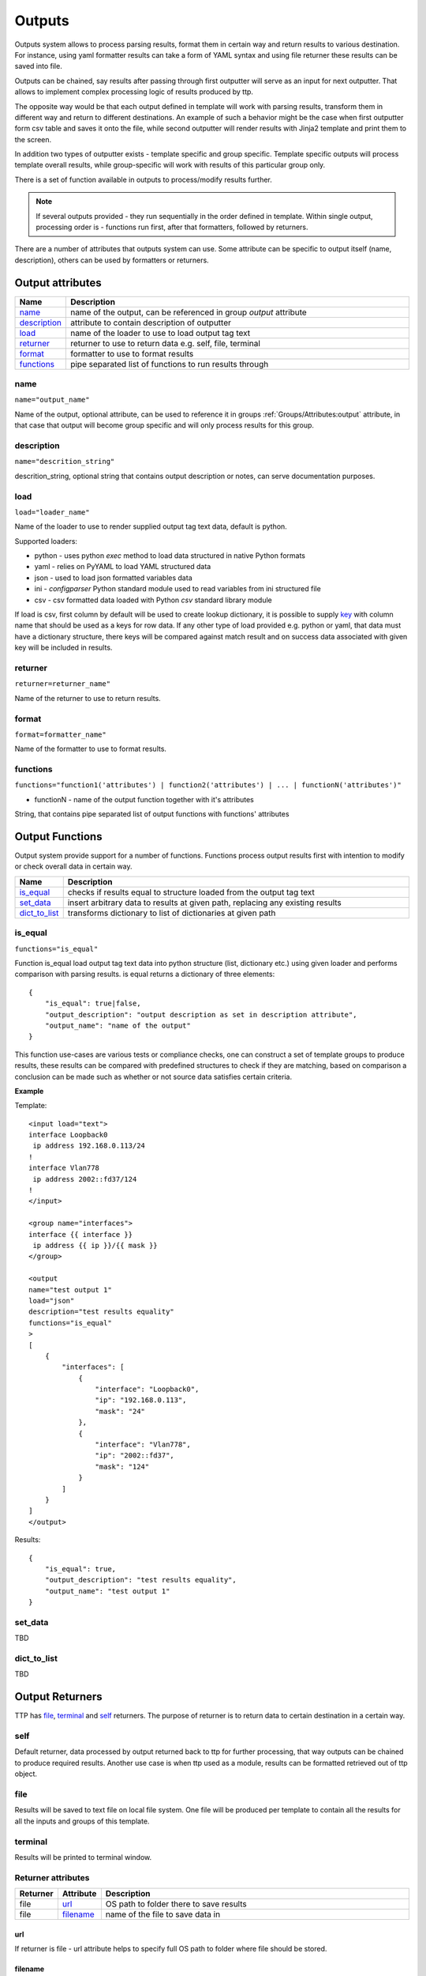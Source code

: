 Outputs
=======

Outputs system allows to process parsing results, format them in certain way and return results to various destination. For instance, using yaml formatter results can take a form of YAML syntax and using file returner these results can be saved into file.

Outputs can be chained, say results after passing through first outputter will serve as an input for next outputter. That allows to implement complex processing logic of results produced by ttp.

The opposite way would be that each output defined in template will work with parsing results, transform them in different way and return to different destinations. An example of such a behavior might be the case when first outputter form csv table and saves it onto the file, while second outputter will render results with Jinja2 template and print them to the screen.

In addition two types of outputter exists - template specific and group specific. Template specific outputs will process template overall results, while group-specific will work with results of this particular group only.

There is a set of function available in outputs to process/modify results further.

.. note:: If several outputs provided - they run sequentially in the order defined in template. Within single output, processing order is - functions run first, after that formatters, followed by returners. 

There are a number of attributes that outputs system can use. Some attribute can be specific to output itself (name, description), others can be used by formatters or returners. 

Output attributes
-----------------

.. list-table::
   :widths: 10 90
   :header-rows: 1

   * - Name
     - Description
   * - `name`_ 
     - name of the output, can be referenced in group *output* attribute
   * - `description`_ 
     - attribute to contain description of outputter
   * - `load`_ 
     - name of the loader to use to load output tag text
   * - `returner`_ 
     - returner to use to return data e.g. self, file, terminal
   * - `format`_ 
     - formatter to use to format results
   * - `functions`_ 
     - pipe separated list of functions to run results through         

name
******************************************************************************
``name="output_name"``

Name of the output, optional attribute, can be used to reference it in groups :ref:`Groups/Attributes:output` attribute, in that case that output will become group specific and will only process results for this group. 

description
******************************************************************************
``name="descrition_string"``

descrition_string, optional string that contains output description or notes, can serve documentation purposes.

load
******************************************************************************
``load="loader_name"``    

Name of the loader to use to render supplied output tag text data, default is python.

Supported loaders:

* python - uses python *exec* method to load data structured in native Python formats
* yaml - relies on PyYAML to load YAML structured data
* json - used to load json formatted variables data
* ini - *configparser* Python standard module used to read variables from ini structured file
* csv - csv formatted data loaded with Python *csv* standard library module

If load is csv, first column by default will be used to create lookup dictionary, it is possible to supply `key`_ with column name that should be used as a keys for row data. If any other type of load provided e.g. python or yaml, that data must have a dictionary structure, there keys will be compared against match result and on success data associated with given key will be included in results.
     
returner
******************************************************************************
``returner=returner_name"``    

Name of the returner to use to return results.

format
******************************************************************************
``format=formatter_name"``    

Name of the formatter to use to format results.

functions
******************************************************************************
``functions="function1('attributes') | function2('attributes') | ... | functionN('attributes')"``

* functionN - name of the output function together with it's attributes

String, that contains pipe separated list of output functions with functions' attributes

Output Functions
------------------------------------------------------------------------------

Output system provide support for a number of functions. Functions process output results first with intention to modify or check overall data in certain way.

.. list-table::
   :widths: 10 90
   :header-rows: 1

   * - Name
     - Description
   * - `is_equal`_ 
     - checks if results equal to structure loaded from the output tag text 
   * - `set_data`_
     - insert arbitrary data to results at given path, replacing any existing results
   * - `dict_to_list`_
     - transforms dictionary to list of dictionaries at given path	 
     
is_equal
******************************************************************************
``functions="is_equal"``

Function is_equal load output tag text data into python structure (list, dictionary etc.) using given loader and performs comparison with parsing results. is equal returns a dictionary of three elements::

    {
        "is_equal": true|false,
        "output_description": "output description as set in description attribute",
        "output_name": "name of the output"
    } 
    
This function use-cases are various tests or compliance checks, one can construct a set of template groups to produce results, these results can be compared with predefined structures to check if they are matching, based on comparison a conclusion can be made such as whether or not source data satisfies certain criteria.

**Example**

Template::

    <input load="text">
    interface Loopback0
     ip address 192.168.0.113/24
    !
    interface Vlan778
     ip address 2002::fd37/124
    !
    </input>
    
    <group name="interfaces">
    interface {{ interface }}
     ip address {{ ip }}/{{ mask }}
    </group>
    
    <output
    name="test output 1"
    load="json"
    description="test results equality"
    functions="is_equal"
    >
    [
        {
            "interfaces": [
                {
                    "interface": "Loopback0",
                    "ip": "192.168.0.113",
                    "mask": "24"
                },
                {
                    "interface": "Vlan778",
                    "ip": "2002::fd37",
                    "mask": "124"
                }
            ]
        }
    ]
    </output>
    
Results::

    {
        "is_equal": true,
        "output_description": "test results equality",
        "output_name": "test output 1"
    }
  
set_data
******************************************************************************

TBD
  
dict_to_list
******************************************************************************

TBD

Output Returners
------------------------------------------------------------------------------
     
TTP has `file`_, `terminal`_ and `self`_ returners. The purpose of returner is to return data to certain destination in a certain way.
  
self
******************************************************************************

Default returner, data processed by output returned back to ttp for further processing, that way outputs can be chained to produce required results. Another use case is when ttp used as a module, results can be formatted retrieved out of ttp object.

file
******************************************************************************

Results will be saved to text file on local file system. One file will be produced per template to contain all the results for all the inputs and groups of this template.

terminal
******************************************************************************

Results will be printed to terminal window.

Returner attributes
******************************************************************************

.. list-table::
   :widths: 10 10 80
   :header-rows: 1
   
   * - Returner
     - Attribute
     - Description   
     
   * - file
     - `url`_
     - OS path to folder there to save results
   * - file
     - `filename`_ 
     - name of the file to save data in  
	 
url
^^^^^^^^^^^^^^^^^^^^^^^^^^^^^^^^^^^^^^^^^^^^^^^^^^^^^^^^^^^^^^^^^^^^^^^^^^^^^^

If returner is file - url attribute helps to specify full OS path to folder where file should be stored.

filename
^^^^^^^^^^^^^^^^^^^^^^^^^^^^^^^^^^^^^^^^^^^^^^^^^^^^^^^^^^^^^^^^^^^^^^^^^^^^^^

If returner is file - filename specifies the name of the file to save data in. Filename attribute support a number of formatters.

Time filename formatters::

   * ``%m``  Month as a decimal number [01,12].
   * ``%d``  Day of the month as a decimal number [01,31].
   * ``%H``  Hour (24-hour clock) as a decimal number [00,23].
   * ``%M``  Minute as a decimal number [00,59].
   * ``%S``  Second as a decimal number [00,61].
   * ``%z``  Time zone offset from UTC.
   * ``%a``  Locale's abbreviated weekday name.
   * ``%A``  Locale's full weekday name.
   * ``%b``  Locale's abbreviated month name.
   * ``%B``  Locale's full month name.
   * ``%c``  Locale's appropriate date and time representation.
   * ``%I``  Hour (12-hour clock) as a decimal number [01,12].
   * ``%p``  Locale's equivalent of either AM or PM. 
   
For instance, filename="OUT_%Y-%m-%d_%H-%M-%S_results.txt" will be rendered to "OUT_2019-09-09_18-19-58_results.txt" filename. By default filename is set to "output_<ctime>.txt", where "ctime" is a string produced after rendering "%Y-%m-%d_%H-%M-%S" by python time.strftime() function.
     
Output Formatters
------------------------------------------------------------------------------

TTP supports `raw`_, `yaml`_, `json`_, `csv`_, `jinja2`_, `pprint`_, `tabulate`_, `table`_ formatters. Formatters have a number of attributes that can be used to supply additional information or modify behavior. 

In general case formatters take python structured data - dictionary, list, list of dictionaries etc. - as an input, format that data in certain way and return string representation of results, except for `raw`_ output formatter, which just returns input data without modifying it.

raw
******************************************************************************

If format is raw, no formatting will be applied and native python structure will be returned, results will not be converted to string.

yaml
******************************************************************************

**Prerequisites**: Python PyYAML library needs to be installed

This formatter will run results through PyYAML module to produce YAML structured results.

JSON
******************************************************************************

This formatter will run results through Python built-in JSON module ``dumps`` method to produce `JSON (JavaScript Object Notation) <http://json.org>` structured results. 

.. note:: json.dumps() will have these additional attributes set ``sort_keys=True, indent=4, separators=(',', ': ')``

pprint
******************************************************************************

As the name implies, python built-in pprint module will be used to structure python data in a more readable.

table
******************************************************************************

This formatter will transform results into a list of lists, where first list item will represent table headers, all the rest of items will represent table rows. 

For table formatter to work correctly, results data should have certain structure, namely:

* list of flat dictionaries 
* single flat dictionary
* dictionary of flat dictionaries if `key`_ attribute provided

Flat dictionary - such a dictionary where all values are strings. It is not a limitation and in fact dictionary values can be of any structure, but they will be placed in table as is.

**Example**

Template::

    <input load="text">
    interface Loopback0
     ip address 192.168.0.113/24
    !
    interface Vlan778
     ip address 2002::fd37/124
    !
    </input>
    
    <input load="text">
    interface Loopback10
     ip address 192.168.0.10/24
    !
    interface Vlan710
     ip address 2002::fd10/124
    !
    </input>

    <group>
    interface {{ interface }}
     ip address {{ ip }}/{{ mask }}
    </group>
    
    <output format="pprint" returner="terminal"/>
    
    <output format="table" returner="terminal"/>

Results::

    First output will print to terminal, after passing results through pprint function:
    [   [   {'interface': 'Loopback0', 'ip': '192.168.0.113', 'mask': '24'},
            {'interface': 'Vlan778', 'ip': '2002::fd37', 'mask': '124'}],
        [   {'interface': 'Loopback10', 'ip': '192.168.0.10', 'mask': '24'},
            {'interface': 'Vlan710', 'ip': '2002::fd10', 'mask': '124'}]]
            
    Above data will serve as an input to second outputter, that outputter 
	will format data in table list of lists:
    [['interface', 'ip', 'mask'], 
	['Loopback0', '192.168.0.113', '24'], 
	['Vlan778', '2002::fd37', '124'], 
	['Loopback10', '192.168.0.10', '24'], 
	['Vlan710', '2002::fd10', '124']]

.. note:: csv and tabulate outputters use table outputter to construct a list of lists, after that they use it to represent data in certain format. Meaning all the attributes supported by table outputter, inherently supported by csv and tabulate outputters.

csv
******************************************************************************

This outputter takes parsing result as an input, transforms it in list of lists using table outputter and emits csv structured table.

**Example**

Template::

    <input load="text">
    interface Loopback0
     ip address 192.168.0.113/24
    !
    interface Vlan778
     ip address 2002::fd37/124
    !
    </input>

    <group>
    interface {{ interface }}
     ip address {{ ip }}/{{ mask }}
    </group>
    
    <output format="csv" returner="terminal"/>
	
Results::

    interface,ip,mask
    Loopback0,192.168.0.113,24
    Vlan778,2002::fd37,124

tabulate
******************************************************************************

**Prerequisites:** tabulate module needs to be installed on the system.

Tabulate outputter uses python tabulate module to transform and emit results in a plain-text table.

**Example**

Template::

    <input load="text">
    interface Loopback0
     ip address 192.168.0.113/24
    !
    interface Vlan778
     ip address 2002::fd37/124
    !
    </input>
    
    <group>
    interface {{ interface }}
     ip address {{ ip }}/{{ mask }}
    </group>
    
    <output format="tabulate" returner="terminal"/>
	
Results::

    interface    ip               mask
    -----------  -------------  ------
    Loopback0    192.168.0.113      24
    Vlan778      2002::fd37        124

jinja2
******************************************************************************

**Prerequisites:** Jinja2 module needs to be installed on the system

This outputters allow to render parsing results with jinja2 template. Jinja2 template can be enclosed in output tag text data. Jinja2 templates can help to produce any text output out of parsing results. There are lots of use cases for it, to name a few:

* vendor configuration translator - parse vendor A configuration, emit configuration for vendor B
* markdown - use Jinja2 template to produce markdown report etc.

Within jinja2, the whole parsing results data passed into the renderer within `_data_` variable, that variable can be referenced in template accordingly.

**Example**

Template::

    <input load="text">
    interface Loopback0
     ip address 192.168.0.113/24
    !
    interface Vlan778
     ip address 2002::fd37/124
    !
    </input>
    
    <input load="text">
    interface Loopback10
     ip address 192.168.0.10/24
    !
    interface Vlan710
     ip address 2002::fd10/124
    !
    </input>
    
    <group>
    interface {{ interface }}
     ip address {{ ip }}/{{ mask }}
    </group>
    
    <output format="jinja2" returner="terminal">
    {% for input_result in _data_ %}
    {% for item in input_result %}
    if_cfg id {{ item['interface'] }}
        ip address {{ item['ip'] }} 
		subnet mask {{ item['mask'] }}
    #
    {% endfor %}
    {% endfor %}
    </output>
	
Results::

    if_cfg id Loopback0
        ip address 192.168.0.113
        subnet mask 24
    #
    if_cfg id Vlan778
        ip address 2002::fd37
        subnet mask 124
    #
    if_cfg id Loopback10
        ip address 192.168.0.10
        subnet mask 24
    #
    if_cfg id Vlan710
        ip address 2002::fd10
        subnet mask 124
    #
	
Formatter attributes
******************************************************************************

.. list-table::
   :widths: 30 10 60
   :header-rows: 1
   
   * - Formatter
     - Attribute
     - Description  
   * - table, csv, tabulate 
     - `path`_ 
     - dot separated string that denotes path to data within results tree
   * - tabulate
     - `format_attributes`_ 
     - string of `*args`, `**kwargs` to pass to formatter
   * - table, csv, tabulate
     - `headers`_    
     - comma separated string of table headers    
   * - csv
     - `sep`_ 
     - character to separate items, by default it is comma
   * - table, csv, tabulate 
     - `missing`_ 
     - string to replace missing items based on provided headers
   * - table, csv, tabulate 
     - `key`_ 
     - string to use while flattening dictionary of data results


path
^^^^^^^^^^^^^^^^^^^^^^^^^^^^^^^^^^^^^^^^^^^^^^^^^^^^^^^^^^^^^^^^^^^^^^^^^^^^^^
``path="path_to_data"``  

* path_to_data - dot separated string of path items within results tree, used to specify location of data to work with.

In the case when results data is a nested structure and we want to output only part of it in a certain format, path attribute can be used to identify the portion of results to work with.

**Supported by:** table, csv, tabulate output formatters

**Example**

In this example we want to emit BGP peers in a table format, however, list of peer dictionaries is nested within results tree behind *bgp_config* and *peers* sections. We can set `path` to `bgp_config.peers` value to reference required data and pass it through output formatter, in this case csv. 

Template::

    <input load="text">
    router bgp 65100
      neighbor 10.145.1.9
        description vic-mel-core1
      !
      neighbor 192.168.101.1
        description qld-bri-core1
    </input>
    
    <group name="bgp_config">
    router bgp {{ bgp_as }}
     <group name="peers">
      neighbor {{ peer }}
        description {{ description  }}
     </group>
    </group> 
    
    <output name="out1" format="pprint" returner="terminal"/>
    
    <output name="out2" path="bgp_config.peers" format="csv" returner="terminal"/>
	
Results::

    [   {   'bgp_config': {   'bgp_as': '65100',
                              'peers': [   {   'description': 'vic-mel-core1',
                                               'peer': '10.145.1.9'},
                                           {   'description': 'qld-bri-core1',
                                               'peer': '192.168.101.1'}]}}]
    description,peer
    vic-mel-core1,10.145.1.9
    qld-bri-core1,192.168.101.1
	
Outputter *out1* will emit data in native python format but structured by pprint for ease of read, while outputter `out2` will format peers data in a table using tabulate formatter. Returner *terminal* will print results to command line screen.

format_attributes
^^^^^^^^^^^^^^^^^^^^^^^^^^^^^^^^^^^^^^^^^^^^^^^^^^^^^^^^^^^^^^^^^^^^^^^^^^^^^^
``format_attributes="**args, **kwargs"``

* args - list of attribute values e.g. `value1, value2, value3`, to pass to formatter
* kwargs - list of attribute name-value pairs e.g. `key1=value1, key2-value2`, to pass to formatter

**Supported by**: tabulate output formatter

Some outputters can be invoked with a number of additional arguments to modify their behavior, this arguments can be passed to them using *format_attributes* attribute.

**Example**

Tabulate outputter supports a number of table formates that can be specified using `tablefmt` argument, in below template data will be formatted using tabulate formatter with tabulate table format set to `fancy_grid` and results will be printer to terminal screen.

Template::

    <input load="text">
    router bgp 65100
      neighbor 10.145.1.9
        description vic-mel-core1
      !
      neighbor 192.168.101.1
        description qld-bri-core1
    </input>
    
    <group name="bgp_config">
    router bgp {{ bgp_as }}
     <group name="peers">
      neighbor {{ peer }}
        description {{ description  }}
     </group>
    </group> 
        
    <output name="out2" path="bgp_config.peers" format="csv" 
	returner="terminal" format_attributes="tablefmt='fancy_grid'"/>
	
Results::

    ╒═══════════════╤═══════════════╕
    │ description   │ peer          │
    ╞═══════════════╪═══════════════╡
    │ vic-mel-core1 │ 10.145.1.9    │
    ├───────────────┼───────────────┤
    │ qld-bri-core1 │ 192.168.101.1 │
    ╘═══════════════╧═══════════════╛
	
headers
^^^^^^^^^^^^^^^^^^^^^^^^^^^^^^^^^^^^^^^^^^^^^^^^^^^^^^^^^^^^^^^^^^^^^^^^^^^^^^
``headers="header1, header2, ... headerN"``  

* headers - comma separated string of table headers

Table formatter will identify the list of headers automatically, however, their order will be undefined and can change. To solve that problem, predefined list of headers can be supplied to formatter. Headers have to match key names of the results dictionaries and they are case sensitive.

**Supported by:** table, csv, tabulate output formatters

**Example**

Template::

    <input load="text">
    interface Loopback0
     description Router-id-loopback
     ip address 192.168.0.113/24
    !
    interface Vlan778
     description CPE_Acces_Vlan
     ip address 2002::fd37/124
     ip vrf CPE1
    !
    </input>
    
    <group>
    interface {{ interface }}
     ip address {{ ip }}/{{ mask }}
     description {{ description }}
     ip vrf {{ vrf }}
    </group>
    
    <output 
    format="tabulate" 
    returner="terminal"
    headers="interface, description, vrf, ip, mask"
    />

Results::

    interface    description         vrf    ip               mask
    -----------  ------------------  -----  -------------  ------
    Loopback0    Router-id-loopback         192.168.0.113      24
    Vlan778      CPE_Acces_Vlan      CPE1   2002::fd37        124
	
sep
^^^^^^^^^^^^^^^^^^^^^^^^^^^^^^^^^^^^^^^^^^^^^^^^^^^^^^^^^^^^^^^^^^^^^^^^^^^^^^
``sep="char"``  

* char - separator character to use for csv formatter, default value is comma ","

**Supported by:** csv output formatter

missing
^^^^^^^^^^^^^^^^^^^^^^^^^^^^^^^^^^^^^^^^^^^^^^^^^^^^^^^^^^^^^^^^^^^^^^^^^^^^^^
``missing="value"``  

* value - string to use to substitute empty cells in table, default is empty - ""

**Supported by:** table, csv, tabulate output formatters

**Example**

Template::

    <input load="text">
    interface Loopback0
     description Router-id-loopback
     ip address 192.168.0.113/24
    !
    interface Vlan778
     ip address 2002::fd37/124
     ip vrf CPE1
    !
    </input>
    
    <group>
    interface {{ interface }}
     ip address {{ ip }}/{{ mask }}
     description {{ description }}
     ip vrf {{ vrf }}
    </group>
    
    <output 
    format="tabulate" 
    returner="terminal"
	missing="UNDEFINED"
    />
	
Results::

    description         interface    ip               mask  vrf
    ------------------  -----------  -------------  ------  ---------
    Router-id-loopback  Loopback0    192.168.0.113      24  UNDEFINED
    UNDEFINED           Vlan778      2002::fd37        124  CPE1
	
key
^^^^^^^^^^^^^^^^^^^^^^^^^^^^^^^^^^^^^^^^^^^^^^^^^^^^^^^^^^^^^^^^^^^^^^^^^^^^^^
``key="name"``

* name - name of the key to use in a dictionary to associate data value

This attribute helps to solve specific problem when results data is a dictionary of dictionaries similar to this::

    {
        "Loopback0": {
            "description": "Router-id-loopback",
            "ip": "192.168.0.113",
            "mask": "24"
        },
        "Vlan778": {
            "ip": "2002::fd37",
            "mask": "124",
            "vrf": "CPE1"
        }
    }
	
If ``key`` will be set to "intf_name", above data will be transformed into list of dictionaries such as::

    [
        {
		    "intf_name": "Loopback0",
            "description": "Router-id-loopback",
            "ip": "192.168.0.113",
            "mask": "24"
        },
        {
		    "intf_name": "Vlan778",
            "ip": "2002::fd37",
            "mask": "124",
            "vrf": "CPE1"
        }
    ]

With that list of lists table formatter will be able to create below list of lists and emit it in desirable format (csv, tabulate)::
	
    [
	['description', 'intf_name', 'ip', 'mask', 'vrf'], 
	['Router-id-loopback', 'Loopback0', '192.168.0.113', '24', ''], 
	['', 'Vlan778', '2002::fd37', '124', 'CPE1']
	]
	
**Example**

Template::

    <input load="text">
    interface Loopback0
     description Router-id-loopback
     ip address 192.168.0.113/24
    !
    interface Vlan778
     ip address 2002::fd37/124
     ip vrf CPE1
    !
    </input>
    
    <group name="{{ interface }}">
    interface {{ interface }}
     ip address {{ ip }}/{{ mask }}
     description {{ description }}
     ip vrf {{ vrf }}
    </group>
    
    <output 
    format="tabulate" 
    returner="terminal"
    key="intf_name"
    />
	
Results::

    description         intf_name    ip               mask  vrf
    ------------------  -----------  -------------  ------  -----
    Router-id-loopback  Loopback0    192.168.0.113      24
                        Vlan778      2002::fd37        124  CPE1